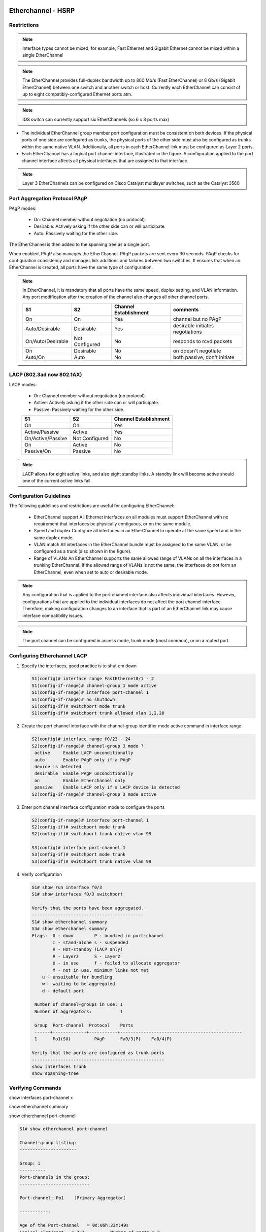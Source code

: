 
..
    # with overline, for parts
    * with overline, for chapters
    =, for sections
    -, for subsections
    ^, for subsubsections
    “, for paragraphs

Etherchannel - HSRP
===================

Restrictions
------------

.. image:: ../../../_static/img/4_la_hsrp_restrictions.png

.. note:: Interface types cannot be mixed; for example, Fast Ethernet and Gigabit Ethernet cannot be mixed within a single EtherChannel

.. note:: The EtherChannel provides full-duplex bandwidth up to 800 Mb/s (Fast EtherChannel) or 8 Gb/s (Gigabit EtherChannel) between one switch and another switch or host. Currently each EtherChannel can consist of up to eight compatibly-configured Ethernet ports atm.

.. note:: IOS switch can currently support six EtherChannels (so 6 x 8 ports max)

- The individual EtherChannel group member port configuration must be consistent on both devices. If the physical ports of one side are configured as trunks, the physical ports of the other side must also be configured as trunks within the same native VLAN. Additionally, all ports in each EtherChannel link must be configured as Layer 2 ports.

- Each EtherChannel has a logical port channel interface, illustrated in the figure. A configuration applied to the port channel interface affects all physical interfaces that are assigned to that interface.

.. note:: Layer 3 EtherChannels can be configured on Cisco Catalyst multilayer switches, such as the Catalyst 3560

Port Aggregation Protocol PAgP
------------------------------


PAgP modes:

 - On: Channel member without negotiation (no protocol).
 - Desirable: Actively asking if the other side can or will participate.
 - Auto: Passively waiting for the other side.
   
The EtherChannel is then added to the spanning tree as a single port.

When enabled, PAgP also manages the EtherChannel. PAgP packets are sent every 30 seconds. PAgP checks for configuration consistency and manages link additions and failures between two switches. It ensures that when an EtherChannel is created, all ports have the same type of configuration.

.. note:: In EtherChannel, it is mandatory that all ports have the same speed, duplex setting, and VLAN information. Any port modification after the creation of the channel also changes all other channel ports.
    
 +-------------------+----------------+-----------------------+----------------------------------+
 | S1                | S2             | Channel Establishment | comments                         |
 +===================+================+=======================+==================================+
 | On                | On             | Yes                   | channel but no PAgP              |
 +-------------------+----------------+-----------------------+----------------------------------+
 | Auto/Desirable    | Desirable      | Yes                   | desirable initiates negotiations |
 +-------------------+----------------+-----------------------+----------------------------------+
 | On/Auto/Desirable | Not Configured | No                    | responds to rcvd packets         |
 +-------------------+----------------+-----------------------+----------------------------------+
 | On                | Desirable      | No                    | on doesn't negotiate             |
 +-------------------+----------------+-----------------------+----------------------------------+
 | Auto/On           | Auto           | No                    | both passive, don't initiate     |
 +-------------------+----------------+-----------------------+----------------------------------+

.. image:: ../../../_static/img/4_la_hsrp_pagp_negotiation.png


LACP (802.3ad now 802.1AX)
--------------------------

LACP modes:

 - On: Channel member without negotiation (no protocol).
 - Active: Actively asking if the other side can or will participate.
 - Passive: Passively waiting for the other side.
    
 +-------------------+----------------+-----------------------+
 | S1                | S2             | Channel Establishment |
 +===================+================+=======================+
 | On                | On             | Yes                   |
 +-------------------+----------------+-----------------------+
 | Active/Passive    | Active         | Yes                   |
 +-------------------+----------------+-----------------------+
 | On/Active/Passive | Not Configured | No                    |
 +-------------------+----------------+-----------------------+
 | On                | Active         | No                    |
 +-------------------+----------------+-----------------------+
 | Passive/On        | Passive        | No                    |
 +-------------------+----------------+-----------------------+

.. note:: LACP allows for eight active links, and also eight standby links. A standby link will become active should one of the current active links fail.

.. image:: ../../../_static/img/4_la_hsrp_lacp_negotiation.png

Configuration Guidelines
------------------------

The following guidelines and restrictions are useful for configuring EtherChannel:

 - EtherChannel support 
   All Ethernet interfaces on all modules must support EtherChannel with no requirement that interfaces be physically contiguous, or on the same module.
 - Speed and duplex 
   Configure all interfaces in an EtherChannel to operate at the same speed and in the same duplex mode.
 - VLAN match 
   All interfaces in the EtherChannel bundle must be assigned to the same VLAN, or be configured as a trunk (also shown in the figure).
 - Range of VLANs 
   An EtherChannel supports the same allowed range of VLANs on all the interfaces in a trunking EtherChannel. If the allowed range of VLANs is not the same, the interfaces do not form an EtherChannel, even when set to auto or desirable mode.
 
.. note:: Any configuration that is applied to the port channel interface also affects individual interfaces. However, configurations that are applied to the individual interfaces do not affect the port channel interface. Therefore, making configuration changes to an interface that is part of an EtherChannel link may cause interface compatibility issues.

.. note:: The port channel can be configured in access mode, trunk mode (most common), or on a routed port.

Configuring Etherchannel LACP
-----------------------------


#. Specify the interfaces, good practice is to shut em down

   .. code::
      
      S1(config)# interface range FastEthernet0/1 - 2
      S1(config-if-range)# channel-group 1 mode active
      S1(config-if-range)# interface port-channel 1
      S1(config-if-range)# no shutdown
      S1(config-if)# switchport mode trunk
      S1(config-if)# switchport trunk allowed vlan 1,2,20

#. Create the port channel interface with the channel-group identifier mode active command in interface range

   .. code::

      S2(config)# interface range f0/23 - 24
      S2(config-if-range)# channel-group 3 mode ?
       active     Enable LACP unconditionally
       auto       Enable PAgP only if a PAgP
       device is detected
       desirable  Enable PAgP unconditionally
       on         Enable Etherchannel only
       passive    Enable LACP only if a LACP device is detected
      S2(config-if-range)# channel-group 3 mode active


#. Enter port channel interface configuration mode to configure the ports

   .. code::

      S2(config-if-range)# interface port-channel 1
      S2(config-if)# switchport mode trunk
      S2(config-if)# switchport trunk native vlan 99

      S3(config)# interface port-channel 1
      S3(config-if)# switchport mode trunk
      S3(config-if)# switchport trunk native vlan 99

#. Verify configuration
   
   .. code::
   
      S1# show run interface f0/3
      S1# show interfaces f0/3 switchport
      
      Verify that the ports have been aggregated.
      -------------------------------------------
      S1# show etherchannel summary
      S3# show etherchannel summary
      Flags:  D - down        P - bundled in port-channel
              I - stand-alone s - suspended
              H - Hot-standby (LACP only)
              R - Layer3      S - Layer2
              U - in use      f - failed to allocate aggregator
              M - not in use, minimum links not met
          u - unsuitable for bundling
          w - waiting to be aggregated
          d - default port

       Number of channel-groups in use: 1
       Number of aggregators:           1

       Group  Port-channel  Protocol    Ports
       ------+-------------+-----------+-----------------------------------------------
       1      Po1(SU)         PAgP      Fa0/3(P)    Fa0/4(P)
      
      Verify that the ports are configured as trunk ports
      ---------------------------------------------------
      show interfaces trunk
      show spanning-tree



Verifying Commands
------------------

show interfaces port-channel x

.. image:: ../../../_static/img/4_la_hsrp_verifying_port-channel-if.png

show etherchannel summary

.. image:: ../../../_static/img/4_la_hsrp_show_etherchannel_summary.png

show etherchannel port-channel

.. code::

   S1# show etherchannel port-channel 
   
   Channel-group listing: 
   ----------------------
   
   Group: 1 
   ----------
   Port-channels in the group: 
   ---------------------------
   
   Port-channel: Po1    (Primary Aggregator)
   
   ------------
   
   Age of the Port-channel   = 0d:06h:23m:49s
   Logical slot/port   = 2/1          Number of ports = 2
   HotStandBy port = null 
   Port state          = Port-channel Ag-Inuse 
   Protocol            =   LACP
   Port security       = Disabled
   
   Ports in the Port-channel: 
   
   Index   Load   Port     EC state        No of bits
   ------+------+------+------------------+-----------
     0     55     Fa0/1    Active             4
     1     45     Fa0/2    Active             4
   
   Time since last port bundled:    0d:05h:52m:59s    Fa0/2
   Time since last port Un-bundled: 0d:05h:53m:05s    Fa0/2


show interfaces f0/1 etherchannel

.. image:: ../../../_static/img/4_la_hsrp_verifying_etherchannel.png

commands summary
^^^^^^^^^^^^^^^^

.. code::

   show interfaces port-channel
   show etherchannel summary
   show etherchannel port-channel
   show interfaces etherchannel
   show run | begin interface port-channel


troubleshooting
---------------


Assign all ports in the EtherChannel to the same VLAN, or configure them as trunks. Ports with different native VLANs cannot form an EtherChannel.

    When configuring a trunk on an EtherChannel, verify the trunking mode on the EtherChannel. It is not recommended that you configure trunking mode on individual ports that make up the EtherChannel. But if it is done, verify that the trunking configuration is the same on all interfaces.

    An EtherChannel supports the same allowed range of VLANs on all the ports. If the allowed range of VLANs is not the same, the ports do not form an EtherChannel even when PAgP is set to the auto or desirable mode.

    The dynamic negotiation options for PAgP and LACP must be compatibly configured on both ends of the EtherChannel.

Note: It is easy to confuse PAgP or LACP with DTP, because they both are protocols used to automate behavior on trunk links. PAgP and LACP are used for link aggregation (EtherChannel). DTP is used for automating the creation of trunk links. When an EtherChannel trunk is configured, typically EtherChannel (PAgP or LACP) is configured first and then DTP.


interfaces F0/1 and F0/2 on switches S1 and S2 are connected with an EtherChannel. The output indicates that the EtherChannel is down.

.. code::

   S1# show etherchannel summary
   Flags:  D - down        P - bundled in port-channel 
           I - stand-alone s - suspended 
           H - Hot-standby (LACP only)
           R - Layer3      S - Layer2 
           U - in use      f - failed to allocate aggregator 
   		
           M - not in use, minimum links not met 
           u - unsuitable for bundling
           w - waiting to be aggregated 
           d - default port
   		
   		
   Number of channel-groups in use: 1
   Number of aggregators:           1 

   Group  Port-channel  Protocol    Ports
   ------+-------------+-----------+------------------------- 
   1      Po1(SD)          -        Fa0/1(D)    Fa0/2(D)      
   

.. image:: ../../../_static/img/4_la_hsrp_troubleshooting_etherchannel.png

above, more detailed output indicates that there are incompatible PAgP modes configured on S1 and S2.

.. image:: ../../../_static/img/4_la_hsrp_troubleshooting_etherchannel2.png

As you can see, the PAgP mode on the EtherChannel is changed to desirable and the EtherChannel becomes active.

.. warning:: EtherChannel and spanning tree must interoperate. For this reason, the order in which EtherChannel-related commands are entered is important, which is why above you see interface Port-Channel 1 removed and then re-added with the channel-group command, as opposed to directly changed. If one tries to change the configuration directly, spanning tree errors cause the associated ports to go into blocking or errdisabled state.

First Hop Redundancy Protocols
------------------------------

.. image:: ../../../_static/img/4_la_hsrp_steps_router_failover.png

#. The standby router stops seeing Hello messages from the forwarding router
#. The standby router assumes the role of the forwarding router
#. Because the new forwarding router assumes both the IPv4 and MAC addresses of the virtual router, the host devices see no disruption in service

Default Gateway Limitations
---------------------------

.. note: For the purposes of the discussion on router redundancy, there is no functional difference between a multilayer switch and a router at the distribution layer. In practice, it is common for a multilayer switch to act as the default gateway for each VLAN in a switched network. This discussion focuses on the functionality of routing, regardless of the physical device used.

- Hot Standby Router Protocol (HSRP) 
   A Cisco-proprietary FHRP designed to allow for transparent failover of a first-hop IPv4 device. HSRP provides high network availability by providing first-hop routing redundancy for IPv4 hosts on networks configured with an IPv4 default gateway address. HSRP is used in a group of routers for selecting an active device and a standby device. In a group of device interfaces, the active device is the device that is used for routing packets; the standby device is the device that takes over when the active device fails, or when pre-set conditions are met. The function of the HSRP standby router is to monitor the operational status of the HSRP group and to quickly assume packet-forwarding responsibility if the active router fails.

- HSRP for IPv6
   Cisco-proprietary FHRP providing the same functionality of HSRP, but in an IPv6 environment.
   An HSRP IPv6 group has a virtual MAC address derived from the HSRP group number and a virtual IPv6 link-local address derived from the HSRP virtual MAC address. Periodic router advertisements (RAs) are sent for the HSRP virtual IPv6 link-local address when the HSRP group is active. When the group becomes inactive these RAs stop after a final RA is sent. 

- Virtual Router Redundancy Protocol version 2 (VRRPv2)
   A non-proprietary election protocol that dynamically assigns responsibility for one or more virtual routers to the VRRP routers on an IPv4 LAN. This allows several routers on a multiaccess link to use the same virtual IPv4 address. A VRRP router is configured to run the VRRP protocol in conjunction with one or more other routers attached to a LAN. In a VRRP configuration, one router is elected as the virtual router master, with the other routers acting as backups, in case the virtual router master fails.
 
- VRRPv3
   Provides the capability to support IPv4 and IPv6 addresses. VRRPv3 works in multi-vendor environments and is more scalable than VRRPv2

- Gateway Load Balancing Protocol (GLBP)
   Cisco-proprietary FHRP that protects data traffic from a failed router or circuit, like HSRP and VRRP, while also allowing load balancing (also called load sharing) between a group of redundant routers.

- GLBP for IPv6
   Cisco-proprietary FHRP providing the same functionality of GLBP, but in an IPv6 environment. GLBP for IPv6 provides automatic router backup for IPv6 hosts configured with a single default gateway on a LAN. Multiple first-hop routers on the LAN combine to offer a single virtual first-hop IPv6 router while sharing the IPv6 packet forwarding load.

- ICMP Router Discovery Protocol (IRDP)
   Specified in RFC 1256, is a legacy FHRP solution. IRDP allows IPv4 hosts to locate routers that provide IPv4 connectivity to other (nonlocal) IP networks.

VIRTUAL ROUTER
--------------
One way to prevent a single point of failure at the default gateway, is to implement a virtual router. To implement this type of router redundancy, multiple routers are configured to work together to present the illusion of a single router to the hosts on the LAN

HOT STANDBY Router Protocol (HSRP)
----------------------------------
group of routers - active and standby
virtual ip and macs are shared between them
verify HSRP: show standby

VRRP = standard protocol


Gateway Load Balancing Protocol (GLBP)
--------------------------------------
Cisco-proprietary FHRP that protects data traffic from a failed router or circuit, like HSRP and VRRP, while also allowing load balancing (also called load sharing) between a group of redundant routers.

GLBP for IPv6 - Cisco-proprietary FHRP providing the same functionality of GLBP, but in an IPv6 environment. GLBP for IPv6 provides automatic router backup for IPv6 hosts configured with a single default gateway on a LAN. Multiple first-hop routers on the LAN combine to offer a single virtual first-hop IPv6 router while sharing the IPv6 packet forwarding load.

ICMP Router Discovery Protocol (IRDP) - Specified in RFC 1256, is a legacy FHRP solution. IRDP allows IPv4 hosts to locate routers that provide IPv4 connectivity to other (nonlocal) IP networks.

HSRPv1			HSRPv2
groups 0 to 255		0 to 4095
MC 224.0.0.2		224.0.0.102 or FF02::66 to send hello packets
0000.0C07.AC00-ACFF	0000.0C9F.F000-FFFF IPv4 and 0005.73A0.0000-0FFF for IPv6
(last 2  #s = group)	(last 3 = group)
			support for MD5

HSRP Preemption
---------------

By default, after a router becomes the active router, it will remain the active router even if another router comes online with a higher HSRP priority.

To force a new HSRP election process, preemption must be enabled using the standby preempt interface command. Preemption is the ability of an HSRP router to trigger the re-election process. With preemption enabled, a router that comes online with a higher HSRP priority will assume the role of the active router.

Preemption only allows a router to become the active router if it has a higher priority. A router enabled for preemption, with equal priority but a higher IPv4 address will not preempt an active router. Refer to the topology in the figure.

After power is restored, R1 comes back online. Because R1 has a higher priority and preemption is enabled, it will force a new election process. R1 will re-assume the role of the active router and R2 will fall back to the role of the standby router.

Note: With preemption disabled, the router that boots up first will become the active router if there are no other routers online during the election process.

HSRP States
===========
	
Initial
This state is entered through a configuration change or when an interface first becomes available.
		
Learn
The router has not determined the virtual IP address and has not yet seen a hello message from the active router. In this state, the router waits to hear from the active router.
		
Listen
The router knows the virtual IP address, but the router is neither the active router nor the standby router. It listens for hello messages from those routers.
		
Speak
The router sends periodic hello messages and actively participates in the election of the active and/or standby router.
		
Standby
The router is a candidate to become the next active router and sends periodic hello messages.
		
Active
The router currently forwards packets that are sent to the group virtual MAC address. The router sends periodic hello messages.

The active and standby HSRP routers send hello packets to the HSRP group multicast address every 3 seconds, by default. The standby router will become active if it does not receive a hello message from the active router after 10 seconds. You can lower these timer settings to speed up the failover or preemption. However, to avoid increased CPU usage and unnecessary standby state changes, do not set the hello timer below 1 second or the hold timer below 4 seconds.

HSRP Configuration
==================
R1(config)# interface g0/1
R1(config-if)# ip address 172.16.10.2 255.255.255.0
R1(config-if)# standby version 2
R1(config-if)# standby 1 ip 172.16.10.1
R1(config-if)# standby 1 priority 150
R1(config-if)# standby 1 preempt
R1(config-if)# no shutdown
!!!!!!!!!!!!!!!!!!!!!!!!!!!!!!!!!!!!!!!!!!!!!!!!!!!!!!!!!!!
R2(config)# interface g0/1 
R2(config-if)# ip address 172.16.10.3 255.255.255.0
R2(config-if)# standby version 2
R2(config-if)# standby 1 ip 172.16.10.1 
R2(config-if)# no shutdown

R2 has been configured for HSRP group 10 with default priority, IP address 172.16.10.3, and virtual IP address 172.16.10.1. R1 is configured with the following:

R1(config)# interface GigabitEthernet0/1
R1(config)# ip address 172.16.10.2 255.255.255.0
R1(config)# no shutdown

You are currently in interface configuration mode for GigabitEthernet 0/1. 
Configure R1 as the HSRP active router using a priority of 150.
Return to privileged EXEC mode and display the brief standby status.
R1(config-if)# standby 10 ip 172.16.10.1
R1(config-if)# standby 10 priority 150
%HSRP-6-STATECHANGE: GigabitEthernet0/1 Grp 10 state Speak -> Standby
%HSRP-6-STATECHANGE: GigabitEthernet0/1 Grp 10 state Standby -> Active
R1(config)# end
R1# show standby brief
                     P indicates configured to preempt.
                     |
Interface   Grp  Pri P State   Active          Standby         Virtual IP
Gi0/1       10   150   Active  local           172.16.10.3     172.16.10.1
You successfully configured and verified HSRP.

R2# show standby
GigabitEthernet0/1 - Group 1 (version 2)
  State is Standby
    5 state changes, last state change 01:03:59
  Virtual IP address is 172.16.10.1
  Active virtual MAC address is 0000.0c9f.f001
    Local virtual MAC address is 0000.0c9f.f001 (v2 default)
  Hello time 3 sec, hold time 10 sec
    Next hello sent in 0.944 secs
  Preemption disabled
  Active router is 172.16.10.2, priority 150 (expires in 8.160 sec)
    MAC address is fc99.4775.c3e1
  Standby router is local
  Priority 100 (default 100)
  Group name is "hsrp-Gi0/1-1" (default)
R2#

Configure HSRP on R1
R1(config)# 
interface g0/1
R1(config-if)# standby version 2
R1(config-if)# standby 1 ip 192.168.1.254
R1(config-if)# standby 1 priority 150
R1(config-if)# standby 1 preempt

Configure HSRP on R3
R3(config)# interface g0/1
R3(config-if)# standby version 2
R3(config-if)# standby 1 ip 192.168.1.254

Verify HSRP by issuing the show standby command on R1 and R3

R1# show standby
GigabitEthernet0/1 - Group 1 (version 2)
State is Active
 4 state changes, last state change 00:00:30
Virtual IP address is 192.168.1.254
Active virtual MAC address is 0000.0c9f.f001
 Local virtual MAC address is 0000.0c9f.f001 (v2 default)
Hello time 3 sec, hold time 10 sec
 Next hello sent in 1.696 secs
Preemption enabled
Active router is local
Standby router is 192.168.1.3, priority 100 (expires in 11.120 sec)
Priority 150 (configured 150)
Group name is "hsrp-Gi0/1-1" (default)

R3# show standby
GigabitEthernet0/1 - Group 1 (version 2)
State is Standby
 4 state changes, last state change 00:02:29
Virtual IP address is 192.168.1.254
Active virtual MAC address is 0000.0c9f.f001
 Local virtual MAC address is 0000.0c9f.f001 (v2 default)
Hello time 3 sec, hold time 10 sec
 Next hello sent in 0.720 secs
Preemption disabled
Active router is 192.168.1.1, priority 150 (expires in 10.128 sec)
 MAC address is d48c.b5ce.a0c1
Standby router is local
Priority 100 (default 100)
Group name is "hsrp-Gi0/1-1" (default)

Troubleshooting HSRP Failure
----------------------------

    Failing to successfully elect the active router that controls the virtual IP for the group.

    Failure of the standby router to successfully keep track of the active router.

    Failing to determine when control of the virtual IP for the group should be handed over to another router.

    Failure of end devices to successfully configure the virtual IP address as the default gateway.

Issue the debug command to view the HSRP hello packets.
R2# debug standby packets
Dec  2 15:20:12.347: HSRP: Gi0/1 Grp 1 Hello  in  172.16.10.2 Active  pri 150 vIP 172.16.10.1
*Dec  2 15:20:12.643: HSRP: Gi0/1 Grp 1 Hello  out 172.16.10.3 Standby pri 100 vIP 172.16.10.1

!!!!!!R1 is powered off!!!!!
The preceeding message was received on R2. Issue the debug command to view the HSRP events as R2 assumes the role of active HSRP router for the 172.16.10.0/24 network.
R2# debug standby terse
HSRP:
  HSRP Errors debugging is on
  HSRP Events debugging is on
    (protocol, neighbor, redundancy, track, arp, interface)
  HSRP Packets debugging is on
    (Coup, Resign)
R2#
*Dec  2 16:11:31.855: HSRP: Gi0/1 Grp 1 Standby: c/Active timer expired (172.16.10.2)
*Dec  2 16:11:31.855: HSRP: Gi0/1 Grp 1 Active router is local, was 172.16.10.2
*Dec  2 16:11:31.855: HSRP: Gi0/1 Nbr 172.16.10.2 no longer active for group 1 (Standby)
*Dec  2 16:11:31.855: HSRP: Gi0/1 Nbr 172.16.10.2 Was active or standby - start passive holddown
*Dec  2 16:11:31.855: HSRP: Gi0/1 Grp 1 Standby router is unknown, was local
*Dec  2 16:11:31.855: HSRP: Gi0/1 Grp 1 Standby -> Active

R2#
You have successfully used debug commands to troubleshoot HSRP.

Common HSRP Configuration Issues
--------------------------------

The debug commands on the previous page illustrate the expected operation of HSRP. You can also use the debug commands to detect common configuration issues:

    The HSRP routers are not connected to the same network segment. Although this could be a physical layer issue, it could also be a VLAN subinterface configuration issue.

    The HSRP routers are not configured with IPv4 addresses from the same subnet. HSRP hello packets are local. They are not routed beyond the network segment. Therefore, a standby router would not know when the active router fails.

    The HSRP routers are not configured with the same virtual IPv4 address. The virtual IPv4 address is the default gateway for end devices.

    The HSRP routers are not configured with the same HSRP group number. This will cause each router to assume the active role.

    End devices are not configured with the correct default gateway address. Although not directly related to HSRP, configuring the DHCP server with one of the HSRP router’s real IP addresses would mean that end devices would only have connectivity to remote networks when that HSRP router is active.

Because R1 is configured with the standby 1 preempt command, it initiates a coup and assumes the role of active router

R1# 
*Dec  2 18:01:30.183: HSRP: Gi0/1 Nbr 172.16.10.2 Adv in, active 0  passive 1
*Dec  2 18:01:30.183: HSRP: Gi0/1 Nbr 172.16.10.2 created
*Dec  2 18:01:30.183: HSRP: Gi0/1 Nbr 172.16.10.2 is passive
*Dec  2 18:01:32.443: HSRP: Gi0/1 Nbr 172.16.10.2 Adv in, active 1  passive 1
*Dec  2 18:01:32.443: HSRP: Gi0/1 Nbr 172.16.10.2 is no longer passive
*Dec  2 18:01:32.443: HSRP: Gi0/1 Nbr 172.16.10.2 destroyed
*Dec  2 18:01:32.443: HSRP: Gi0/1 Grp 1 Coup   in  172.16.10.2 Listen   pri 150 vIP 172.16.10.1
*Dec  2 18:01:32.443: HSRP: Gi0/1 Grp 1 Active: j/Coup rcvd from higher  pri router (150/172.16.10.2)
*Dec  2 18:01:32.443: HSRP: Gi0/1 Grp 1 Active router is 172.16.10.2,  was local
*Dec  2 18:01:32.443: HSRP: Gi0/1 Nbr 172.16.10.2 created
*Dec  2 18:01:32.443: HSRP: Gi0/1 Nbr 172.16.10.2 active for group 1
*Dec  2 18:01:32.443: HSRP: Gi0/1 Grp 1 Active -> Speak
*Dec  2 18:01:32.443: %HSRP-5-STATECHANGE: GigabitEthernet0/1 Grp 1  state Active -> Speak
*Dec  2 18:01:32.443: HSRP: Gi0/1 Grp 1 Redundancy "hsrp-Gi0/1-1"   state Active -> Speak
*Dec  2 18:01:32.443: HSRP: Gi0/1 Grp 1 Removed 172.16.10.1 from ARP
*Dec  2 18:01:32.443: HSRP: Gi0/1 IP Redundancy "hsrp-Gi0/1-1" update,  Active -> Speak
*Dec  2 18:01:43.771: HSRP: Gi0/1 Grp 1 Speak: d/Standby timer expired  (unknown)
*Dec  2 18:01:43.771: HSRP: Gi0/1 Grp 1 Standby router is local
*Dec  2 18:01:43.771: HSRP: Gi0/1 Grp 1 Speak -> Standby


Issue the debug command to view the HSRP hello packets.
R2# debug standby packets
Dec  2 15:20:12.347: HSRP: Gi0/1 Grp 1 Hello  in  172.16.10.2 Active  pri 150 vIP 172.16.10.1
*Dec  2 15:20:12.643: HSRP: Gi0/1 Grp 1 Hello  out 172.16.10.3 Standby pri 100 vIP 172.16.10.1

!!!!!!R1 is powered off!!!!!
The preceeding message was received on R2. Issue the debug command to view the HSRP events as R2 assumes the role of active HSRP router for the 172.16.10.0/24 network.
R2# debug standby terse
HSRP:
  HSRP Errors debugging is on
  HSRP Events debugging is on
    (protocol, neighbor, redundancy, track, arp, interface)
  HSRP Packets debugging is on
    (Coup, Resign)
R2#
*Dec  2 16:11:31.855: HSRP: Gi0/1 Grp 1 Standby: c/Active timer expired (172.16.10.2)
*Dec  2 16:11:31.855: HSRP: Gi0/1 Grp 1 Active router is local, was 172.16.10.2
*Dec  2 16:11:31.855: HSRP: Gi0/1 Nbr 172.16.10.2 no longer active for group 1 (Standby)
*Dec  2 16:11:31.855: HSRP: Gi0/1 Nbr 172.16.10.2 Was active or standby - start passive holddown
*Dec  2 16:11:31.855: HSRP: Gi0/1 Grp 1 Standby router is unknown, was local
*Dec  2 16:11:31.855: HSRP: Gi0/1 Grp 1 Standby -> Active

R2#
You have successfully used debug commands to troubleshoot HSRP.

use the debug commands to detect common configuration issues:

    The HSRP routers are not connected to the same network segment. Although this could be a physical layer issue, it could also be a VLAN subinterface configuration issue.

    The HSRP routers are not configured with IPv4 addresses from the same subnet. HSRP hello packets are local. They are not routed beyond the network segment. Therefore, a standby router would not know when the active router fails.

    The HSRP routers are not configured with the same virtual IPv4 address. The virtual IPv4 address is the default gateway for end devices.

    The HSRP routers are not configured with the same HSRP group number. This will cause each router to assume the active role.

    End devices are not configured with the correct default gateway address. Although not directly related to HSRP, configuring the DHCP server with one of the HSRP router’s real IP addresses would mean that end devices would only have connectivity to remote networks when that HSRP router is active.

 
EtherChannel must have the same speed, duplex setting, and VLAN information on all interfaces on the devices at both ends. Settings configured in the port channel interface configuration mode will also be applied to the individual interfaces in that EtherChannel. Settings configured on individual interfaces will not be applied to the EtherChannel or to the other interfaces in the EtherChannel.

